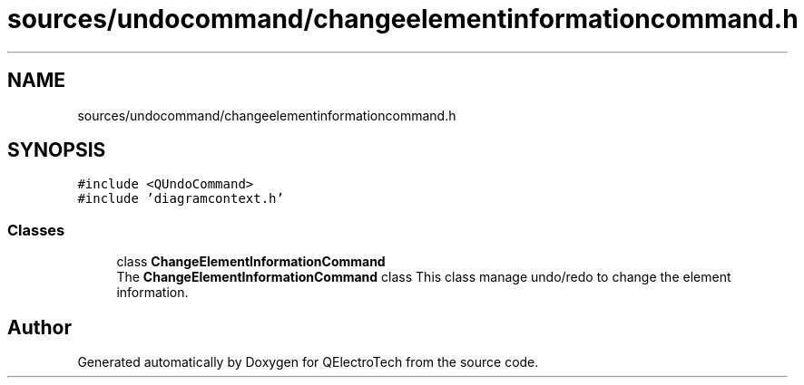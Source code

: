 .TH "sources/undocommand/changeelementinformationcommand.h" 3 "Thu Aug 27 2020" "Version 0.8-dev" "QElectroTech" \" -*- nroff -*-
.ad l
.nh
.SH NAME
sources/undocommand/changeelementinformationcommand.h
.SH SYNOPSIS
.br
.PP
\fC#include <QUndoCommand>\fP
.br
\fC#include 'diagramcontext\&.h'\fP
.br

.SS "Classes"

.in +1c
.ti -1c
.RI "class \fBChangeElementInformationCommand\fP"
.br
.RI "The \fBChangeElementInformationCommand\fP class This class manage undo/redo to change the element information\&. "
.in -1c
.SH "Author"
.PP 
Generated automatically by Doxygen for QElectroTech from the source code\&.

